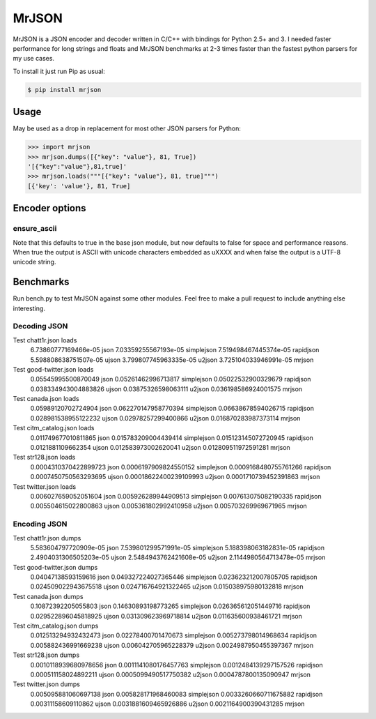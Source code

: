 MrJSON
=============

MrJSON is a JSON encoder and decoder written in C/C++ with bindings for Python 2.5+ and 3.  I needed faster performance for long strings and floats and MrJSON benchmarks at 2-3 times faster than the fastest python parsers for my use cases.

To install it just run Pip as usual:

.. code-block:: sh

    $ pip install mrjson

============
Usage
============
May be used as a drop in replacement for most other JSON parsers for Python:

.. code-block:: python

    >>> import mrjson
    >>> mrjson.dumps([{"key": "value"}, 81, True])
    '[{"key":"value"},81,true]'
    >>> mrjson.loads("""[{"key": "value"}, 81, true]""")
    [{'key': 'value'}, 81, True]

===============
Encoder options
===============
ensure_ascii
-------------
Note that this defaults to true in the base json module, but now defaults to false for space and performance reasons. When true the output is ASCII with unicode characters embedded as \uXXXX and when false the output is a UTF-8 unicode string.

============		
Benchmarks		
============		
Run bench.py to test MrJSON against some other modules. Feel free to make a pull request to include anything else interesting.  

Decoding JSON
-------------

.. code-block:: python
Test chatt1r.json loads
   6.73860777169466e-05      json
   7.03359255567193e-05      simplejson
   7.519498467445374e-05     rapidjson
   5.598808638751507e-05     ujson
   3.799807745963335e-05     u2json
   3.725104033946991e-05     mrjson

Test good-twitter.json loads
   0.05545995500870049     json
   0.05261462996713817     simplejson
   0.05022532900329679     rapidjson
   0.038334943004883826      ujson
   0.03875326598063111     u2json
   0.036198586924001575      mrjson

Test canada.json loads
   0.05989120702724904     json
   0.062270147958770394      simplejson
   0.06638678594026715     rapidjson
   0.028981538955122232      ujson
   0.02978257299400866     u2json
   0.016870283987373114      mrjson

Test citm_catalog.json loads
   0.011749677010811865      json
   0.015783209004439414      simplejson
   0.015123145072720945      rapidjson
   0.0121881109662354      ujson
   0.012583973002620041      u2json
   0.012809511972591281      mrjson

Test str128.json loads
   0.0004310370422899723     json
   0.0006197909824550152     simplejson
   0.0009168480755761266     rapidjson
   0.0007450750563293695     ujson
   0.00018622400239109993      u2json
   0.0001710739452391863     mrjson

Test twitter.json loads
   0.006027659052051604      json
   0.005926289944909513      simplejson
   0.007613075082190335      rapidjson
   0.005504615022800863      ujson
   0.005361802992410958      u2json
   0.005703269969671965      mrjson

Encoding JSON
-------------

.. code-block:: python
Test chatt1r.json dumps
   5.583604797720909e-05     json
   7.539801299571991e-05     simplejson
   5.188398063182831e-05     rapidjson
   2.4904031306505203e-05      ujson
   2.5484943762421608e-05      u2json
   2.1144980564713478e-05      mrjson
Test good-twitter.json dumps
   0.04047138593159616     json
   0.049327224027365446      simplejson
   0.023623212007805705      rapidjson
   0.024509022943675518      ujson
   0.024716764921322465      u2json
   0.015038975980132818      mrjson
Test canada.json dumps
   0.10872392205055803     json
   0.14630893198773265     simplejson
   0.026365612051449716      rapidjson
   0.029522896045818925      ujson
   0.031309623969718814      u2json
   0.011635600938461721      mrjson
Test citm_catalog.json dumps
   0.012513294932432473      json
   0.02278400701470673     simplejson
   0.005273798014968634      rapidjson
   0.005882436991669238      ujson
   0.006042705965228379      u2json
   0.0024987950455397367     mrjson
Test str128.json dumps
   0.0010118939680978656     json
   0.0011141080176457763     simplejson
   0.0012484139297157526     rapidjson
   0.000511158024892211      ujson
   0.0005099490517750382     u2json
   0.0004787800135090947     mrjson

Test twitter.json dumps
   0.005095881060697138      json
   0.005828171968460083      simplejson
   0.0033260660711675882     rapidjson
   0.00311158609110862     ujson
   0.0031881609465926886     u2json
   0.0021164900390431285     mrjson


